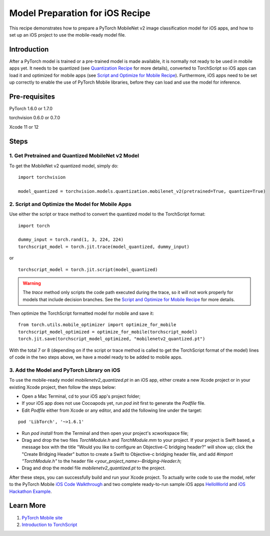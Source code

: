 Model Preparation for iOS Recipe
=====================================

This recipe demonstrates how to prepare a PyTorch MobileNet v2 image classification model for iOS apps, and how to set up an iOS project to use the mobile-ready model file.

Introduction
-----------------

After a PyTorch model is trained or a pre-trained model is made available, it is normally not ready to be used in mobile apps yet. It needs to be quantized (see `Quantization Recipe <quantization.html>`_ for more details), converted to TorchScript so iOS apps can load it and optimized for mobile apps (see `Script and Optimize for Mobile Recipe <script_optimized.html>`_). Furthermore, iOS apps need to be set up correctly to enable the use of PyTorch Mobile libraries, before they can load and use the model for inference.

Pre-requisites
-----------------

PyTorch 1.6.0 or 1.7.0

torchvision 0.6.0 or 0.7.0

Xcode 11 or 12

Steps
-----------------

1. Get Pretrained and Quantized MobileNet v2 Model
^^^^^^^^^^^^^^^^^^^^^^^^^^^^^^^^^^^^^^^^^^^^^^^^^^^^^^

To get the MobileNet v2 quantized model, simply do:

::

    import torchvision

    model_quantized = torchvision.models.quantization.mobilenet_v2(pretrained=True, quantize=True)

2. Script and Optimize the Model for Mobile Apps
^^^^^^^^^^^^^^^^^^^^^^^^^^^^^^^^^^^^^^^^^^^^^^^^^^^^^^

Use either the script or trace method to convert the quantized model to the TorchScript format:

::

    import torch

    dummy_input = torch.rand(1, 3, 224, 224)
    torchscript_model = torch.jit.trace(model_quantized, dummy_input)

or

::

    torchscript_model = torch.jit.script(model_quantized)

.. warning::
    The `trace` method only scripts the code path executed during the trace, so it will not work properly for models that include decision branches. See the `Script and Optimize for Mobile Recipe <script_optimized.html>`_ for more details.


Then optimize the TorchScript formatted model for mobile and save it:

::

    from torch.utils.mobile_optimizer import optimize_for_mobile
    torchscript_model_optimized = optimize_for_mobile(torchscript_model)
    torch.jit.save(torchscript_model_optimized, "mobilenetv2_quantized.pt")

With the total 7 or 8 (depending on if the script or trace method is called to get the TorchScript format of the model) lines of code in the two steps above, we have a model ready to be added to mobile apps.

3. Add the Model and PyTorch Library on iOS
^^^^^^^^^^^^^^^^^^^^^^^^^^^^^^^^^^^^^^^^^^^^^^^^^^^^^^

To use the mobile-ready model `mobilenetv2_quantized.pt` in an iOS app, either create a new Xcode project or in your existing Xcode project, then follow the steps below:

* Open a Mac Terminal, cd to your iOS app's project folder;

* If your iOS app does not use Cocoapods yet, run `pod init` first to generate the `Podfile` file.

* Edit `Podfile` either from Xcode or any editor, and add the following line under the target:

::

    pod 'LibTorch', '~>1.6.1'

* Run `pod install` from the Terminal and then open your project's xcworkspace file;

* Drag and drop the two files `TorchModule.h` and `TorchModule.mm` to your project. If your project is Swift based, a message box with the title "Would you like to configure an Objective-C bridging header?" will show up; click the "Create Bridging Header" button to create a Swift to Objective-c bridging header file, and add `#import "TorchModule.h"` to the header file `<your_project_name>-Bridging-Header.h`;

* Drag and drop the model file `mobilenetv2_quantized.pt` to the project.

After these steps, you can successfully build and run your Xcode project. To actually write code to use the model, refer to the PyTorch Mobile `iOS Code Walkthrough <https://pytorch.org/mobile/ios/#code-walkthrough>`_ and two complete ready-to-run sample iOS apps `HelloWorld <https://github.com/pytorch/ios-demo-app/tree/master/HelloWorld>`_ and `iOS Hackathon Example <https://github.com/pytorch/workshops/tree/master/PTMobileWalkthruIOS>`_.


Learn More
-----------------

1. `PyTorch Mobile site <https://pytorch.org/mobile>`_

2. `Introduction to TorchScript <https://pytorch.org/tutorials/beginner/Intro_to_TorchScript_tutorial.html>`_
